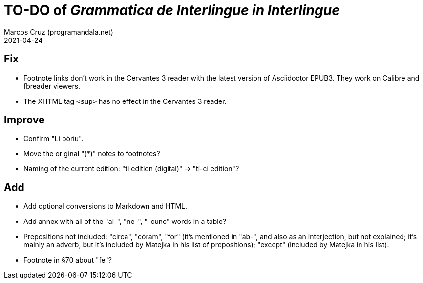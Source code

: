 = TO-DO of _Grammatica de Interlingue in Interlingue_
:author: Marcos Cruz (programandala.net)
:revdate: 2021-04-24

== Fix

- Footnote links don't work in the Cervantes 3 reader with the latest
  version of Asciidoctor EPUB3. They work on Calibre and fbreader
  viewers.
- The XHTML tag `<sup>` has no effect in the Cervantes 3 reader.

== Improve

- Confirm "Li pòríu".
- Move the original "(*)" notes to footnotes?
- Naming of the current edition: "ti edition (digital)" -> "ti-ci
  edition"?

== Add

- Add optional conversions to Markdown and HTML.
- Add annex with all of the "al-", "ne-", "-cunc" words in a table?
- Prepositions not included: "circa", "córam", "for" (it's mentioned
  in "ab-", and also as an interjection, but not explained; it's
  mainly an adverb, but it's included by Matejka in his list of
  prepositions); "except" (included by Matejka in his list).
- Footnote in §70 about "fe"?
